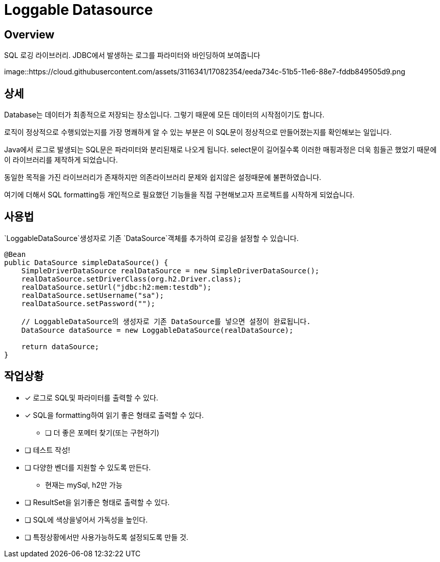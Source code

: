 = Loggable Datasource

== Overview

SQL 로깅 라이브러리. JDBC에서 발생하는 로그를 파라미터와 바인딩하여 보여줍니다

image::https://cloud.githubusercontent.com/assets/3116341/17082354/eeda734c-51b5-11e6-88e7-fddb849505d9.png


== 상세

Database는 데이터가 최종적으로 저장되는 장소입니다. 그렇기 때문에 모든 데이터의 시작점이기도 합니다.

로직이 정상적으로 수행되었는지를 가장 명쾌하게 알 수 있는 부분은 이 SQL문이 정상적으로 만들어졌는지를 확인해보는 일입니다.

Java에서 로그로 발생되는 SQL문은 파라미터와 분리된채로 나오게 됩니다. select문이 길어질수록 이러한 매핑과정은 더욱 힘들곤 했었기 때문에 이 라이브러리를 제작하게 되었습니다.

동일한 목적을 가진 라이브러리가 존재하지만 의존라이브러리 문제와 쉽지않은 설정때문에 불편하였습니다.

여기에 더해서 SQL formatting등 개인적으로 필요했던 기능들을 직접 구현해보고자 프로젝트를 시작하게 되었습니다.

== 사용법

`LoggableDataSource`생성자로 기존 `DataSource`객체를 추가하여 로깅을 설정할 수 있습니다.

[source, java]
----
@Bean
public DataSource simpleDataSource() {
    SimpleDriverDataSource realDataSource = new SimpleDriverDataSource();
    realDataSource.setDriverClass(org.h2.Driver.class);
    realDataSource.setUrl("jdbc:h2:mem:testdb");
    realDataSource.setUsername("sa");
    realDataSource.setPassword("");

    // LoggableDataSource의 생성자로 기존 DataSource를 넣으면 설정이 완료됩니다.
    DataSource dataSource = new LoggableDataSource(realDataSource);

    return dataSource;
}
----

== 작업상황

* [x] 로그로 SQL및 파라미터를 출력할 수 있다.
* [x] SQL을 formatting하여 읽기 좋은 형태로 출력할 수 있다.
** [ ] 더 좋은 포메터 찾기(또는 구현하기)
* [ ] 테스트 작성!
* [ ] 다양한 벤더를 지원할 수 있도록 만든다.
** 현재는 mySql, h2만 가능
* [ ] ResultSet을 읽기좋은 형태로 출력할 수 있다.
* [ ] SQL에 색상을넣어서 가독성을 높인다.
* [ ] 특정상황에서만 사용가능하도록 설정되도록 만들 것.



